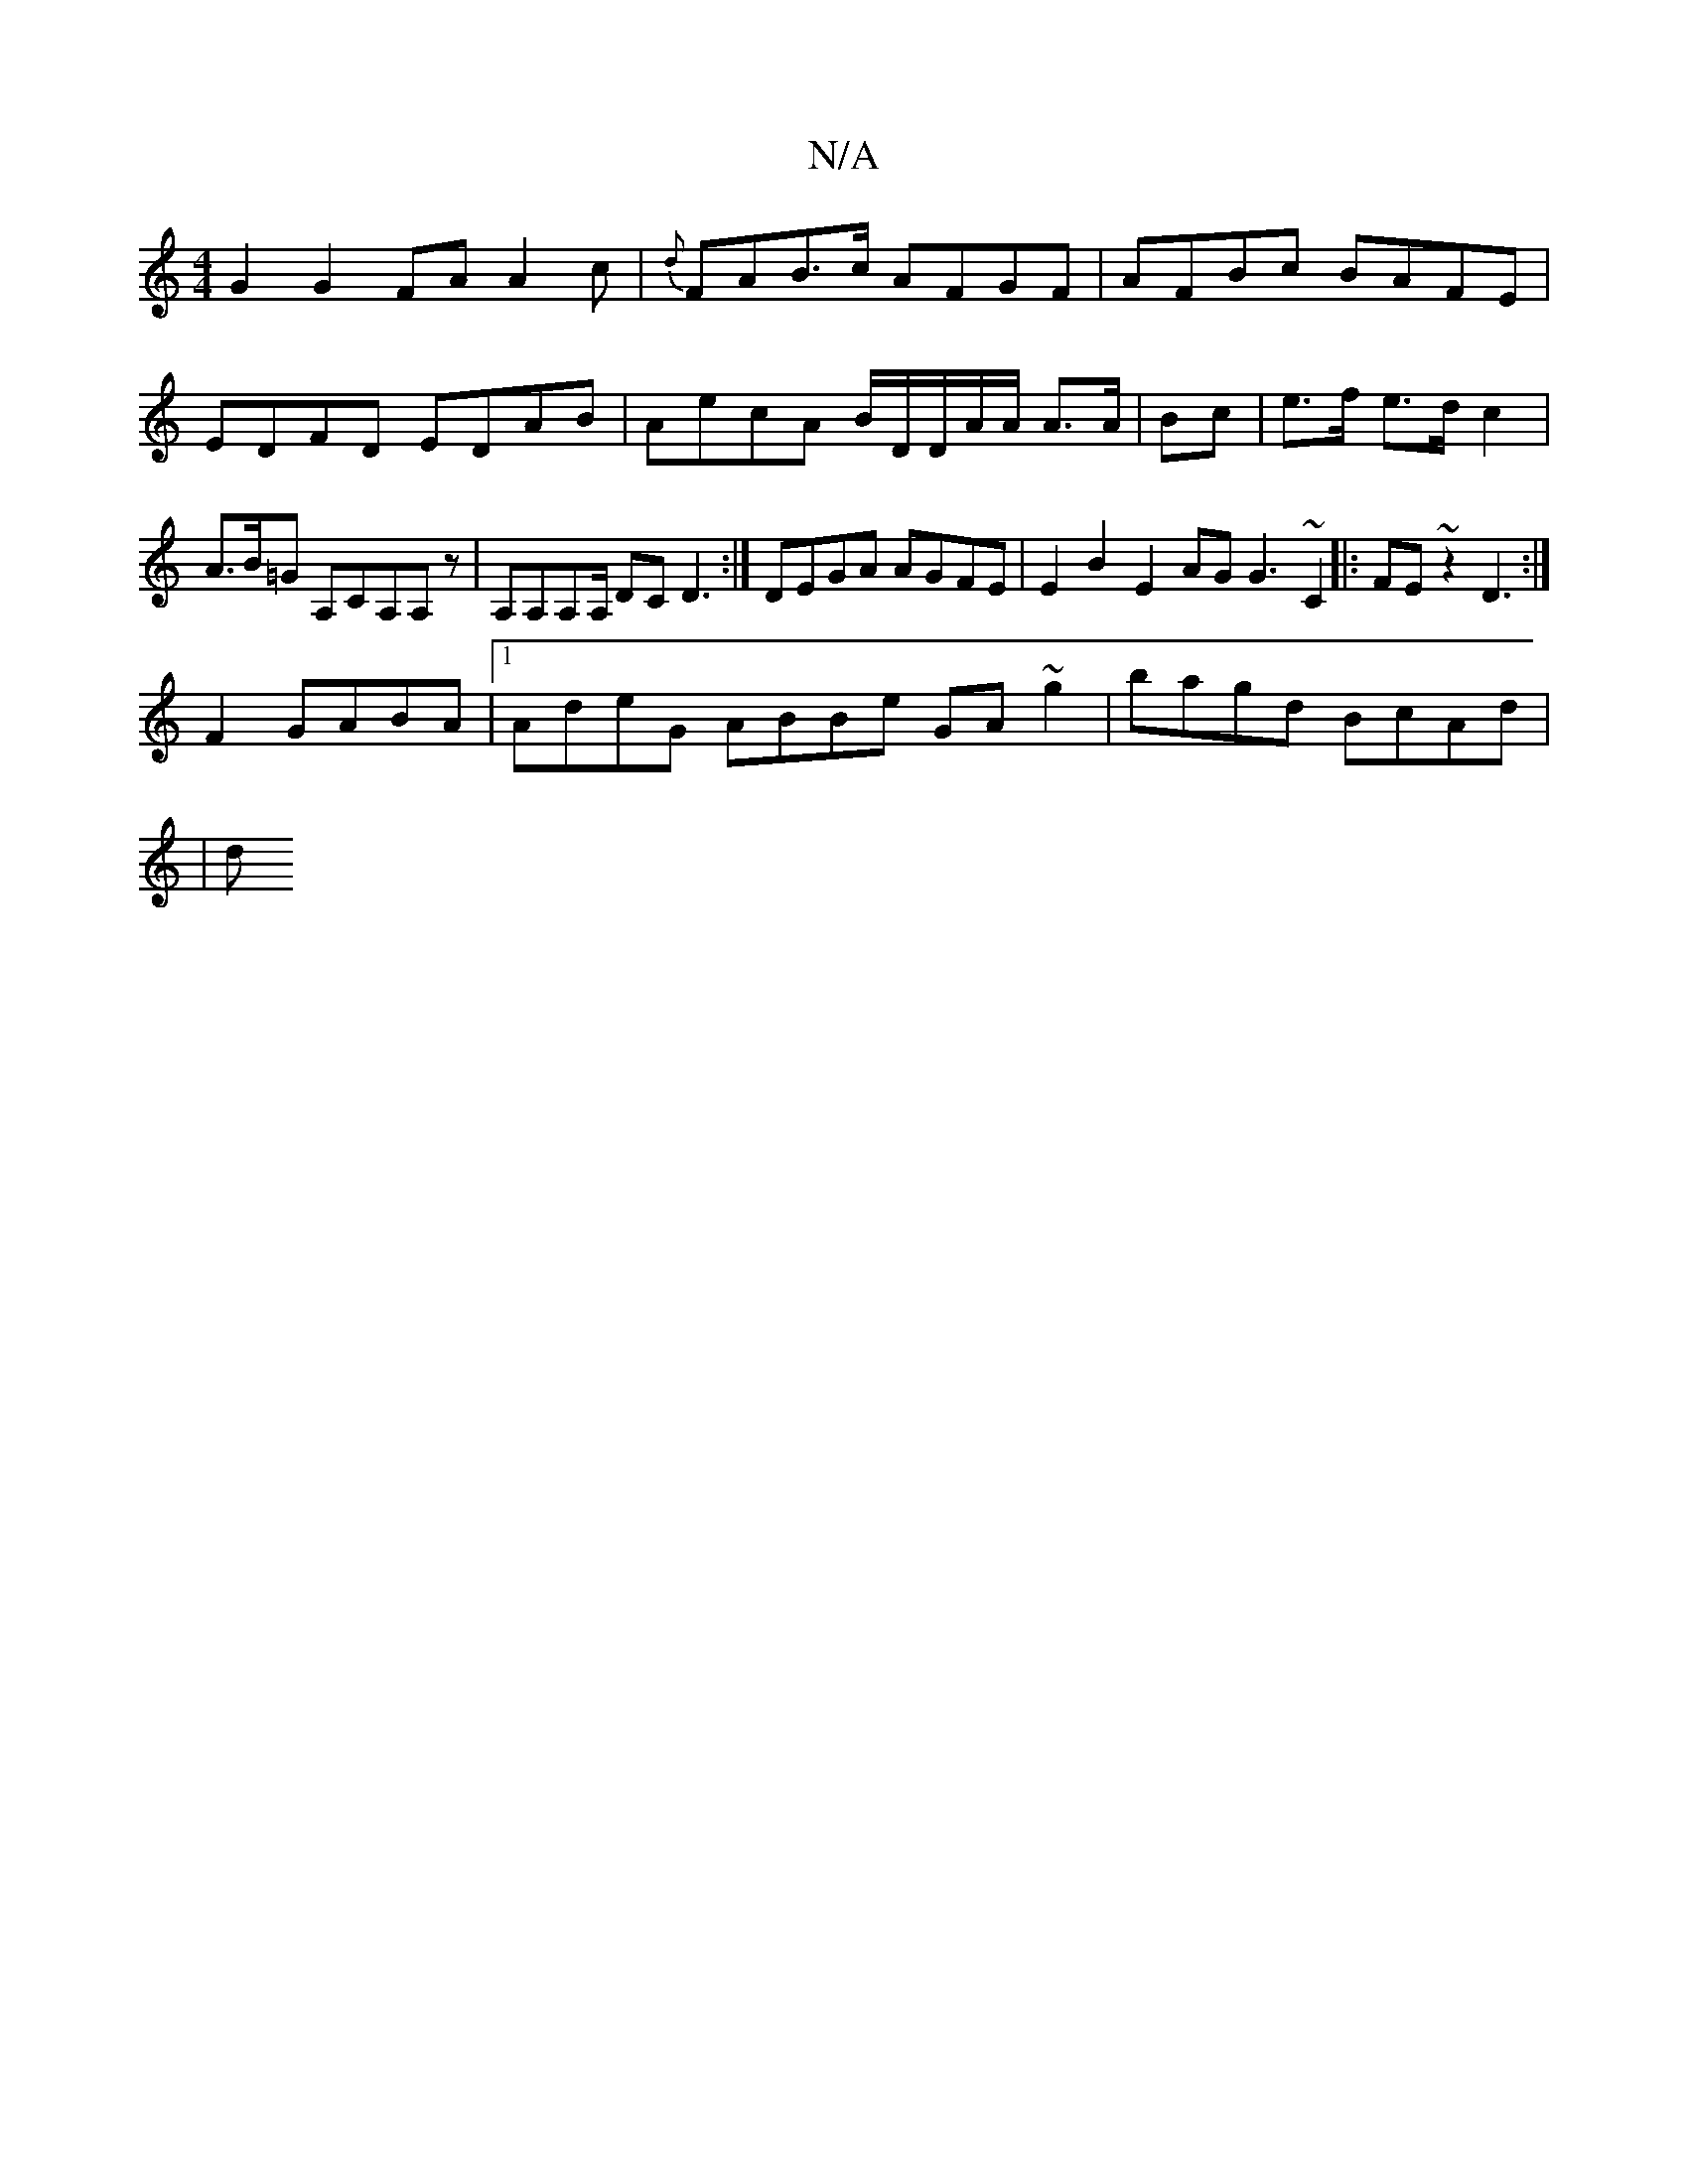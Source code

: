 X:1
T:N/A
M:4/4
R:N/A
K:Cmajor
 G2 G2 FA A2c|{d}FAB>c AFGF|AFBc BAFE|
EDFD EDAB|AecA B/D/D/A/2/A/ A>A|Bc | e>f e>d c2 |A>B=G A,CA,A,z|A,A,A,A,/ DC D3:|DEGA AGFE |E2B2 E2AG G3~C2|:FE~z2 D3:|
F2 GABA |1 AdeG ABBe GA~g2|bagd BcAd|
|
d